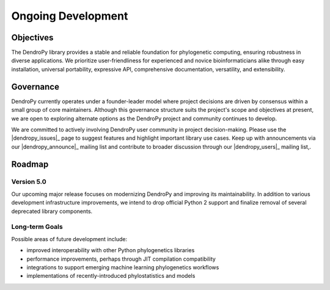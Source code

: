 Ongoing Development
===================

Objectives
----------

The DendroPy library provides a stable and reliable foundation for phylogenetic computing, ensuring robustness in diverse applications.
We prioritize user-friendliness for experienced and novice bioinformaticians alike through easy installation, universal portability, expressive API, comprehensive documentation, versatility, and extensibility.

Governance
----------

DendroPy currently operates under a founder-leader model where project decisions are driven by consensus within a small group of core maintainers.
Although this governance structure suits the project's scope and objectives at present, we are open to exploring alternate options as the DendroPy project and community continues to develop.

We are committed to actively involving DendroPy user community in project decision-making.
Please use the |dendropy_issues|_ page to suggest features and highlight important library use cases.
Keep up with announcements via our |dendropy_announce|_  mailing list and contribute to broader discussion through our |dendropy_users|_ mailing list,.


Roadmap
-------

Version 5.0
^^^^^^^^^^^

Our upcoming major release focuses on modernizing DendroPy and improving its maintainability.
In addition to various development infrastructure improvements, we intend to drop official Python 2 support and finalize removal of several deprecated library components.

Long-term Goals
^^^^^^^^^^^^^^^

Possible areas of future development include:

- improved interoperability with other Python phylogenetics libraries
- performance improvements, perhaps through JIT compilation compatibility
- integrations to support emerging machine learning phylogenetics workflows
- implementations of recently-introduced phylostatistics and models
